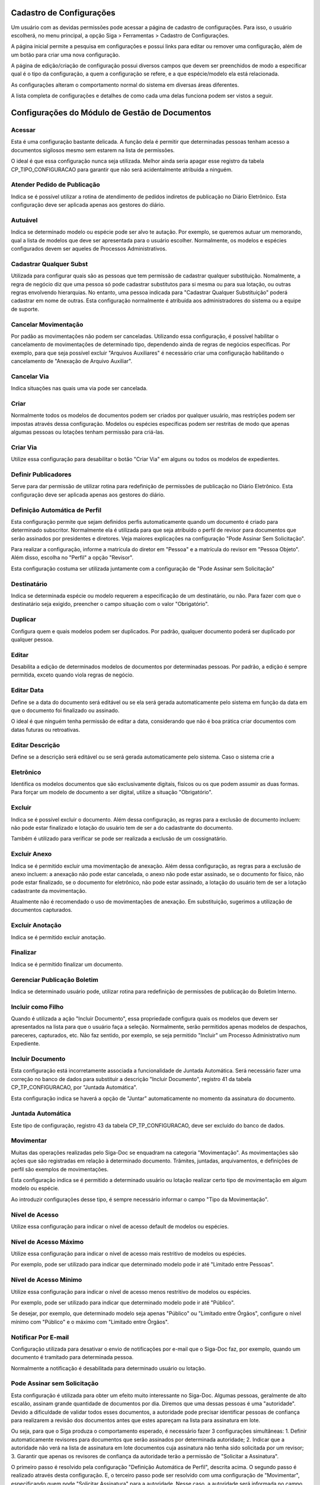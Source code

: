 Cadastro de Configurações
=========================

Um usuário com as devidas permissões pode acessar a página de cadastro de configurações. Para isso, o usuário escolherá, no menu principal, a opção Siga > Ferramentas > Cadastro de Configurações.

.. image:: cadastro-de-configuracoes-menu.png

A página inicial permite a pesquisa em configurações e possui links para editar ou remover uma configuração, além de um botão para criar uma nova configuração.

.. image:: cadastro-de-configuracoes.png

A página de edição/criação de configuração possui diversos campos que devem ser preenchidos de modo a especificar qual é o tipo da configuração, a quem a configuração se refere, e a que espécie/modelo ela está relacionada.

.. image:: cadastro-de-configuracoes-edicao.png

As configurações alteram o comportamento normal do sistema em diversas áreas diferentes.

A lista completa de configurações e detalhes de como cada uma delas funciona podem ser vistos a seguir.

Configurações do Módulo de Gestão de Documentos
===============================================

Acessar
-------

Esta é uma configuração bastante delicada. A função dela é permitir que determinadas pessoas tenham acesso 
a documentos sigilosos mesmo sem estarem na lista de permissões.

O ideal é que essa configuração nunca seja 
utilizada. Melhor ainda seria apagar esse registro da tabela CP_TIPO_CONFIGURACAO para garantir que não 
será acidentalmente atribuída a ninguém.

Atender Pedido de Publicação  
----------------------------

Indica se é possível utilizar a rotina de atendimento de pedidos indiretos de publicação no Diário Eletrônico. Esta
configuração deve ser aplicada apenas aos gestores do diário.

Autuável  
--------

Indica se determinado modelo ou espécie pode ser alvo te autação. Por exemplo, se queremos autuar um memorando, qual
a lista de modelos que deve ser apresentada para o usuário escolher. Normalmente, os modelos e espécies configurados
devem ser aqueles de Processos Administrativos.

Cadastrar Qualquer Subst  
------------------------

Utilizada para configurar quais são as pessoas que tem permissão de cadastrar qualquer substituição. Nomalmente, a regra
de negócio diz que uma pessoa só pode cadastrar substitutos para si mesma ou para sua lotação, ou outras regras envolvendo
hierarquias. No entanto, uma pessoa indicada para "Cadastrar Qualquer Substituição" poderá cadastrar em nome de outras. 
Esta configuração normalmente é atribuída aos administradores do sistema ou a equipe de suporte.

Cancelar Movimentação  
---------------------

Por padão as movimentações não podem ser canceladas. Utilizando essa configuração, é possível habilitar o
cancelamento de movimentações de determinado tipo, dependendo ainda de regras de negócios específicas. Por exemplo,
para que seja possível excluir "Arquivos Auxiliares" é necessário criar uma configuração habilitando o cancelamento
de "Anexação de Arquivo Auxiliar".

Cancelar Via  
------------

Indica situações nas quais uma via pode ser cancelada.

Criar  
-----

Normalmente todos os modelos de documentos podem ser criados por qualquer usuário, mas restrições podem ser impostas
através dessa configuração. Modelos ou espécies específicas podem ser restritas de modo que apenas algumas pessoas
ou lotações tenham permissão para criá-las.

Criar Via  
---------

Utilize essa configuração para desabilitar o botão "Criar Via" em alguns ou todos os modelos de expedientes.

Definir Publicadores  
--------------------

Serve para dar permissão de utilizar rotina para redefinição de permissões de publicação no Diário Eletrônico. Esta
configuração deve ser aplicada apenas aos gestores do diário.

Definição Automática de Perfil
------------------------------

Esta configuração permite que sejam definidos perfis automaticamente quando um documento é criado para determinado 
subscritor. Normalmente ela é utilizada para que seja atribuído o perfil de revisor para documentos que serão assinados
por presidentes e diretores. Veja maiores explicações na configuração "Pode Assinar Sem Solicitação".

Para realizar a configuração, informe a matrícula do diretor em "Pessoa" e a matrícula do revisor em "Pessoa Objeto". 
Além disso, escolha no "Perfil" a opção "Revisor".

Esta configuração costuma ser utilizada juntamente com a configuração de "Pode Assinar sem Solicitação"

Destinatário
------------

Indica se determinada espécie ou modelo requerem a especificação de um destinatário, ou não. Para fazer com que o
destinatário seja exigido, preencher o campo situação com o valor "Obrigatório".

Duplicar  
--------

Configura quem e quais modelos podem ser duplicados. Por padrão, qualquer documento poderá ser duplicado por 
qualquer pessoa.

Editar  
------

Desabilita a edição de determinados modelos de documentos por determinadas pessoas. Por padrão, a edição é sempre
permitida, exceto quando viola regras de negócio.

Editar Data  
-----------

Define se a data do documento será editável ou se ela será gerada automaticamente 
pelo sistema em função da data em que o documento foi finalizado ou assinado. 

O ideal é que ninguém tenha permissão de editar a data, considerando que não é boa 
prática criar documentos com datas futuras ou retroativas.

Editar Descrição  
----------------

Define se a descrição será editável ou se será gerada automaticamente pelo sistema. Caso o sistema crie a 

Eletrônico  
----------

Identifica os modelos documentos que são exclusivamente digitais, fisícos ou os que podem assumir as duas formas. Para
forçar um modelo de documento a ser digital, utilize a situação "Obrigatório".


Excluir  
-------

Indica se é possível excluir o documento. Além dessa configuração, as regras para a exclusão de documento incluem: 
não pode estar finalizado e lotação do usuário tem de ser a do cadastrante do documento.
	 
Também é utilizado para verificar se pode ser realizada a exclusão de um cossignatário.

Excluir Anexo  
-------------

Indica se é permitido excluir uma movimentação de anexação. Além dessa configuração, as regras para a exclusão de 
anexo incluem: a anexação não pode estar cancelada, o anexo não pode estar assinado, se o documento for físico, 
não pode estar finalizado, se o documento for eletrônico, não pode estar assinado, a lotação do usuário tem de ser
a lotação cadastrante da movimentação.

Atualmente não é recomendado o uso de movimentações de anexação. Em substituição, sugerimos a utilização de
documentos capturados.

Excluir Anotação  
----------------

Indica se é permitido excluir anotação.

Finalizar  
---------

Indica se é permitido finalizar um documento.

Gerenciar Publicação Boletim  
----------------------------

Indica se determinado usuário pode, utilizar rotina para redefinição de permissões de publicação do Boletim Interno.

Incluir como Filho  
------------------

Quando é utilizada a ação "Incluir Documento", essa propriedade configura quais os modelos que devem ser
apresentados na lista para que o usuário faça a seleção. Normalmente, serão permitidos apenas modelos de despachos,
pareceres, capturados, etc. Não faz sentido, por exemplo, se seja permitido "Incluir" um Processo Administrativo
num Expediente.

Incluir Documento
-----------------

Esta configuração está incorretamente associada a funcionalidade de Juntada Automática. Será necessário fazer uma
correção no banco de dados para substituir a descrição "Incluir Documento", registro 41 da tabela CP_TP_CONFIGURACAO, por "Juntada Automática".

Esta configuração indica se haverá a opção de "Juntar" automaticamente no momento da assinatura do documento.

Juntada Automática
------------------

Este tipo de configuração, registro 43 da tabela CP_TP_CONFIGURACAO, deve ser excluído do banco de dados.

Movimentar
----------

Muitas das operações realizadas pelo Siga-Doc se enquadram na categoria "Movimentação". As movimentações são ações que
são registradas em relação à determinado documento. Trâmites, juntadas, arquivamentos, e definições de perfil são exemplos
de movimentações.

Esta configuração indica se é permitido a determinado usuário ou lotação realizar certo tipo de movimentação em algum
modelo ou espécie.

Ao introduzir configurações desse tipo, é sempre necessário informar o campo "Tipo da Movimentação".

Nível de Acesso  
---------------

Utilize essa configuração para indicar o nível de acesso default de modelos ou espécies.

Nível de Acesso Máximo  
----------------------

Utilize essa configuração para indicar o nível de acesso mais restritivo de modelos ou espécies.

Por exemplo, pode ser utilizado para indicar que determinado modelo pode ir até "Limitado entre Pessoas".

Nível de Acesso Mínimo  
----------------------

Utilize essa configuração para indicar o nível de acesso menos restritivo de modelos ou espécies.

Por exemplo, pode ser utilizado para indicar que determinado modelo pode ir até "Público".

Se desejar, por exemplo, que determinado modelo seja apenas "Público" ou "Limitado entre Órgãos", configure
o nível mínimo com "Público" e o máximo com "Limitado entre Órgãos".

Notificar Por E-mail  
--------------------

Configuração utilizada para desativar o envio de notificações por e-mail que o Siga-Doc faz, por exemplo, quando um
documento é tramitado para determinada pessoa.

Normalmente a notificação é desabilitada para determinado usuário ou lotação.

Pode Assinar sem Solicitação
----------------------------

Esta configuração é utilizada para obter um efeito muito interessante no Siga-Doc. Algumas pessoas, geralmente de alto
escalão, assinam grande quantidade de documentos por dia. Diremos que uma dessas pessoas é uma "autoridade". Devido a dificuldade de validar todos esses documentos, a autoridade pode precisar identificar pessoas de confiança para
realizarem a revisão dos documentos antes que estes apareçam na lista para assinatura em lote.

Ou seja, para que o Siga produza o comportamento esperado, é necessário fazer 3 configurações simultâneas:
1. Definir automaticamente revisores para documentos que serão assinados por determinada autoridade;
2. Indicar que a autoridade não verá na lista de assinatura em lote documentos cuja assinatura não tenha sido solicitada
por um revisor;
3. Garantir que apenas os revisores de confiança da autoridade terão a permissão de "Solicitar a Assinatura".

O primeiro passo é resolvido pela configuração "Definição Automática de Perfil", descrita acima. O segundo passo é realizado através desta configuração. E, o terceiro passo pode ser resolvido com uma configuração de "Movimentar", especificando quem pode "Solicitar Assinatura" para a autoridade. Nesse caso, a autoridade será informada no campo "Pessoa" e o revisor no campo "Pessoa Objeto".

Pode criar documento filho  
--------------------------


Pode receber documento sem assinatura
-------------------------------------


Refazer
-------


Reiniciar Numeração Todo Ano  
----------------------------

	    
Simular Usuário
---------------


Trâmite Automático  
------------------

	    
Usar Lista  
----------

	    
Utilizar Extensão de Conversor HTML  
-----------------------------------

	    
Utilizar Extensão de Editor  
---------------------------


Visualizar Impressão
--------------------


